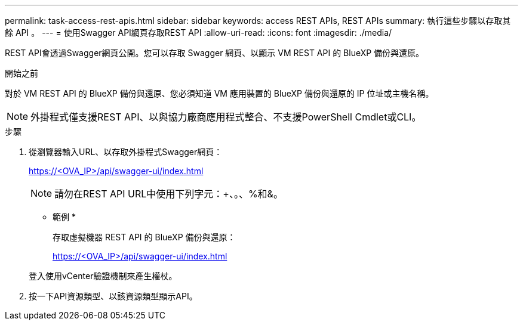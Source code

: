 ---
permalink: task-access-rest-apis.html 
sidebar: sidebar 
keywords: access REST APIs, REST APIs 
summary: 執行這些步驟以存取其餘 API 。 
---
= 使用Swagger API網頁存取REST API
:allow-uri-read: 
:icons: font
:imagesdir: ./media/


[role="lead"]
REST API會透過Swagger網頁公開。您可以存取 Swagger 網頁、以顯示 VM REST API 的 BlueXP 備份與還原。

.開始之前
對於 VM REST API 的 BlueXP 備份與還原、您必須知道 VM 應用裝置的 BlueXP 備份與還原的 IP 位址或主機名稱。


NOTE: 外掛程式僅支援REST API、以與協力廠商應用程式整合、不支援PowerShell Cmdlet或CLI。

.步驟
. 從瀏覽器輸入URL、以存取外掛程式Swagger網頁：
+
https://<OVA_IP>/api/swagger-ui/index.html[]

+

NOTE: 請勿在REST API URL中使用下列字元：+、。、%和&。

+
* 範例 *

+
存取虛擬機器 REST API 的 BlueXP 備份與還原：

+
https://<OVA_IP>/api/swagger-ui/index.html[]

+
登入使用vCenter驗證機制來產生權杖。

. 按一下API資源類型、以該資源類型顯示API。

